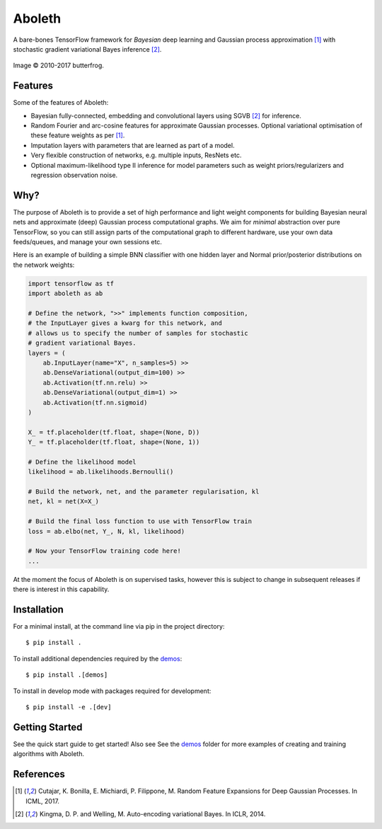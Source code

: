 =======
Aboleth
=======

.. |copy| unicode:: 0xA9

.. image:: https://circleci.com/gh/determinant-io/aboleth/tree/develop.svg?style=svg&circle-token=f02db635cf3a7e998e17273c91f13ffae7dbf088
    :target: https://circleci.com/gh/determinant-io/aboleth/tree/develop
    :alt: circleCI

A bare-bones TensorFlow framework for *Bayesian* deep learning and Gaussian
process approximation [1]_ with stochastic gradient variational Bayes inference
[2]_.

.. figure:: http://fc03.deviantart.net/fs71/i/2010/162/e/3/Aboleth__Sunken_Empires_by_butterfrog.jpg
    :width: 50%
    :alt: (c) 2010-2017 butterfrog
    :align: center

    Image |copy| 2010-2017 butterfrog.


Features
--------

Some of the features of Aboleth:

- Bayesian fully-connected, embedding and convolutional layers using SGVB [2]_
  for inference.
- Random Fourier and arc-cosine features for approximate Gaussian processes.
  Optional variational optimisation of these feature weights as per [1]_.
- Imputation layers with parameters that are learned as part of a model.
- Very flexible construction of networks, e.g. multiple inputs, ResNets etc.
- Optional maximum-likelihood type II inference for model parameters such as
  weight priors/regularizers and regression observation noise.


Why?
----

The purpose of Aboleth is to provide a set of high performance and light weight
components for building Bayesian neural nets and approximate (deep) Gaussian
process computational graphs. We aim for *minimal* abstraction over pure
TensorFlow, so you can still assign parts of the computational graph to
different hardware, use your own data feeds/queues, and manage your own
sessions etc.

Here is an example of building a simple BNN classifier with one hidden layer
and Normal prior/posterior distributions on the network weights:

.. code-block:: python

    import tensorflow as tf
    import aboleth as ab

    # Define the network, ">>" implements function composition,
    # the InputLayer gives a kwarg for this network, and
    # allows us to specify the number of samples for stochastic
    # gradient variational Bayes.
    layers = (
        ab.InputLayer(name="X", n_samples=5) >>
        ab.DenseVariational(output_dim=100) >>
        ab.Activation(tf.nn.relu) >>
        ab.DenseVariational(output_dim=1) >>
        ab.Activation(tf.nn.sigmoid)
    )

    X_ = tf.placeholder(tf.float, shape=(None, D))
    Y_ = tf.placeholder(tf.float, shape=(None, 1))

    # Define the likelihood model
    likelihood = ab.likelihoods.Bernoulli()

    # Build the network, net, and the parameter regularisation, kl
    net, kl = net(X=X_)

    # Build the final loss function to use with TensorFlow train
    loss = ab.elbo(net, Y_, N, kl, likelihood)

    # Now your TensorFlow training code here!
    ...

At the moment the focus of Aboleth is on supervised tasks, however this is
subject to change in subsequent releases if there is interest in this
capability.


Installation
------------

For a minimal install, at the command line via pip in the project directory::

    $ pip install .

To install additional dependencies required by the `demos <https://github.com/determinant-io/aboleth/tree/develop/demos>`_::

    $ pip install .[demos]

To install in develop mode with packages required for development::

    $ pip install -e .[dev]


Getting Started
---------------

See the quick start guide to get started! Also see See the `demos
<https://github.com/determinant-io/aboleth/tree/develop/demos>`_ folder for
more examples of creating and training algorithms with Aboleth.


References
----------

.. [1] Cutajar, K. Bonilla, E. Michiardi, P. Filippone, M. Random Feature 
       Expansions for Deep Gaussian Processes. In ICML, 2017.
.. [2] Kingma, D. P. and Welling, M. Auto-encoding variational Bayes. In ICLR,
       2014.
